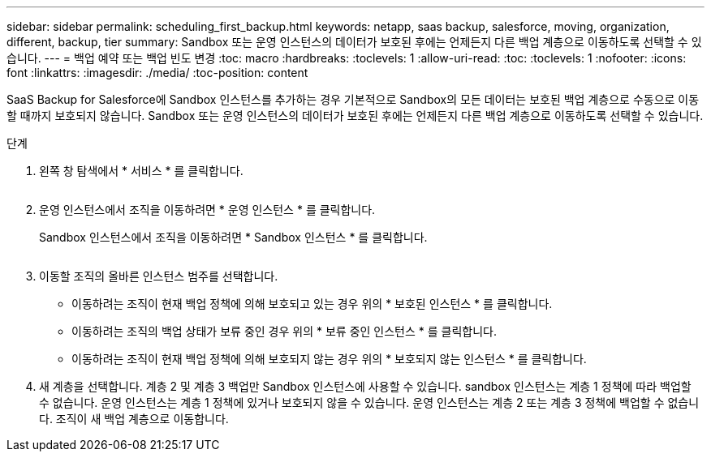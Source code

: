 ---
sidebar: sidebar 
permalink: scheduling_first_backup.html 
keywords: netapp, saas backup, salesforce, moving, organization, different, backup, tier 
summary: Sandbox 또는 운영 인스턴스의 데이터가 보호된 후에는 언제든지 다른 백업 계층으로 이동하도록 선택할 수 있습니다. 
---
= 백업 예약 또는 백업 빈도 변경
:toc: macro
:hardbreaks:
:toclevels: 1
:allow-uri-read: 
:toc: 
:toclevels: 1
:nofooter: 
:icons: font
:linkattrs: 
:imagesdir: ./media/
:toc-position: content


[role="lead"]
SaaS Backup for Salesforce에 Sandbox 인스턴스를 추가하는 경우 기본적으로 Sandbox의 모든 데이터는 보호된 백업 계층으로 수동으로 이동할 때까지 보호되지 않습니다. Sandbox 또는 운영 인스턴스의 데이터가 보호된 후에는 언제든지 다른 백업 계층으로 이동하도록 선택할 수 있습니다.

.단계
. 왼쪽 창 탐색에서 * 서비스 * 를 클릭합니다.
+
image:services.jpg[""]

. 운영 인스턴스에서 조직을 이동하려면 * 운영 인스턴스 * 를 클릭합니다.
+
image:production_instances.gif[""]Sandbox 인스턴스에서 조직을 이동하려면 * Sandbox 인스턴스 * 를 클릭합니다.

+
image:sandbox_instances.gif[""]

. 이동할 조직의 올바른 인스턴스 범주를 선택합니다.
+
** 이동하려는 조직이 현재 백업 정책에 의해 보호되고 있는 경우 위의 * 보호된 인스턴스 * 를 클릭합니다.
** 이동하려는 조직의 백업 상태가 보류 중인 경우 위의 * 보류 중인 인스턴스 * 를 클릭합니다.
** 이동하려는 조직이 현재 백업 정책에 의해 보호되지 않는 경우 위의 * 보호되지 않는 인스턴스 * 를 클릭합니다.


. 새 계층을 선택합니다. 계층 2 및 계층 3 백업만 Sandbox 인스턴스에 사용할 수 있습니다. sandbox 인스턴스는 계층 1 정책에 따라 백업할 수 없습니다. 운영 인스턴스는 계층 1 정책에 있거나 보호되지 않을 수 있습니다. 운영 인스턴스는 계층 2 또는 계층 3 정책에 백업할 수 없습니다. 조직이 새 백업 계층으로 이동합니다.

